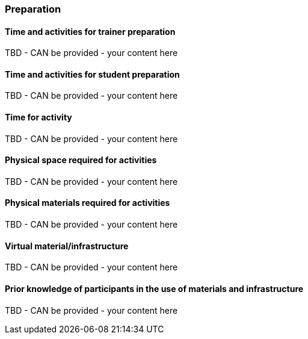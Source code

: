 // tag::EN[]
[discrete]
=== Preparation
// end::EN[]

// --------------------------------------------------------------------

// tag::EN[]
[discrete]
==== Time and activities for trainer preparation
// end::EN[]

////
e.g, 10 min research and collect materials on the day before the session
////

// tag::EN[]
TBD - CAN be provided - your content here
// end::EN[]

// --------------------------------------------------------------------

// tag::EN[]
[discrete]
==== Time and activities for student preparation
// end::EN[]

////
e.g. 30 minutes 1 day in advance
////

// tag::EN[]
TBD - CAN be provided - your content here
// end::EN[]

// --------------------------------------------------------------------

// tag::EN[]
[discrete]
==== Time for activity
// end::EN[]

////
e.g. 15 minutes shared discussion
////

// tag::EN[]
TBD - CAN be provided - your content here
// end::EN[]



// --------------------------------------------------------------------

// tag::EN[]
[discrete]
==== Physical space required for activities
// end::EN[]

////
e.g. large room with 3 square meters per participant
////

// tag::EN[]
TBD - CAN be provided - your content here
// end::EN[]

// --------------------------------------------------------------------

// tag::EN[]
[discrete]
==== Physical materials required for activities 
// end::EN[]

////
e.g. whiteboard, flipchart, note-blocks, pencils
////

// tag::EN[]
TBD - CAN be provided - your content here
// end::EN[]

// --------------------------------------------------------------------

// tag::EN[]
[discrete]
==== Virtual material/infrastructure
// end::EN[]

////
e.g. shared whiteboard, shared text editor, … (possible alternatives). Mind possible constraints that have to be met, (e.g. max usage duration for tools, limits on number of participants)
////

// tag::EN[]
TBD - CAN be provided - your content here
// end::EN[]

// --------------------------------------------------------------------

// tag::EN[]
[discrete]
==== Prior knowledge of participants in the use of materials and infrastructure
// end::EN[]

////
e.g. must be confident in using the virtual whiteboard, soldering skills, …
////

// tag::EN[]
TBD - CAN be provided - your content here
// end::EN[]

